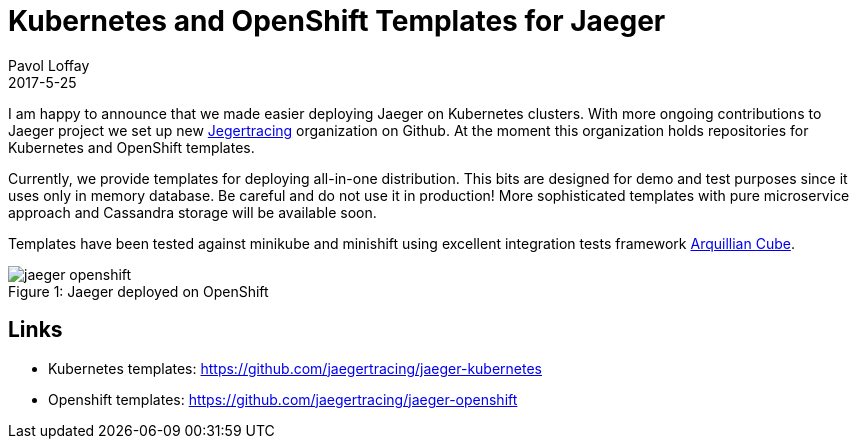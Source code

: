 = Kubernetes and OpenShift Templates for Jaeger
Pavol Loffay
2017-5-25
:icons: font
:jbake-type: post
:jbake-status: published
:jbake-tags: blog, apm, tracing, jaeger

I am happy to announce that we made easier deploying Jaeger on Kubernetes clusters. With more
ongoing contributions to Jaeger project we set up new https://github.com/jaegertracing[Jegertracing]
organization on Github. At the moment this organization holds repositories for Kubernetes and OpenShift
templates.

Currently, we provide templates for deploying all-in-one distribution. This bits are designed for demo
and test purposes since it uses only in memory database. Be careful and do not use it in production!
More sophisticated templates with pure microservice approach and Cassandra storage will be available soon.

Templates have been tested against minikube and minishift using excellent integration tests framework
https://github.com/arquillian/arquillian-cube[Arquillian Cube].

ifndef::env-github[]
image::/img/blog/2017/jaeger-openshift.png[caption="Figure 1: ", title="Jaeger deployed on OpenShift"]
endif::[]
ifdef::env-github[]
image::../../../../../assets/img/blog/2017/jaeger-openshift.png[caption="Figure 1: ", title="Jaeger deployed on OpenShift"]
endif::[]

== Links
 * Kubernetes templates: https://github.com/jaegertracing/jaeger-kubernetes
 * Openshift templates: https://github.com/jaegertracing/jaeger-openshift

